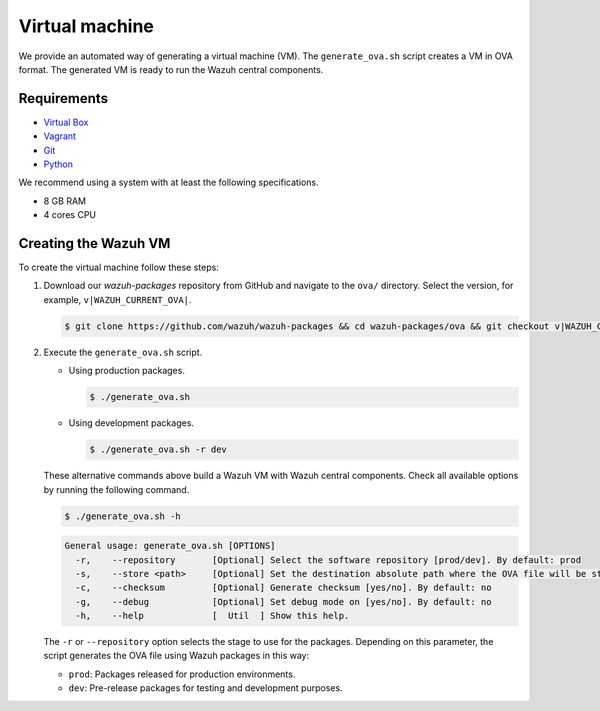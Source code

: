 .. Copyright (C) 2015, Wazuh, Inc.

.. meta::
  :description: Wazuh provides an automated way of generating a Virtual machine in OVA format. Learn how to build a Virtual machine with Wazuh central components installed in this section.  

Virtual machine
===============

We provide an automated way of generating a virtual machine (VM). The ``generate_ova.sh`` script creates a VM in OVA format. The generated VM is ready to run the Wazuh central components.

Requirements
------------

-  `Virtual Box <https://www.virtualbox.org/manual/UserManual.html#installation>`__
-  `Vagrant <https://www.vagrantup.com/docs/installation/>`__
-  `Git <https://git-scm.com/book/en/v2/Getting-Started-Installing-Git>`__
-  `Python <https://www.python.org/download/releases/2.7/>`__

We recommend using a system with at least the following specifications.

-  8 GB RAM
-  4 cores CPU

Creating the Wazuh VM
---------------------

To create the virtual machine follow these steps:

#. Download our *wazuh-packages* repository from GitHub and navigate to the ``ova/`` directory. Select the version, for example, ``v|WAZUH_CURRENT_OVA|``.

   .. code-block:: console

      $ git clone https://github.com/wazuh/wazuh-packages && cd wazuh-packages/ova && git checkout v|WAZUH_CURRENT_OVA|

#. Execute the ``generate_ova.sh`` script.

   -  Using production packages.

      .. code-block:: console

         $ ./generate_ova.sh

   -  Using development packages.

      .. code-block:: console

         $ ./generate_ova.sh -r dev

   These alternative commands above build a Wazuh VM with Wazuh central components. Check all available options by running the following command.

   .. code-block:: console

      $ ./generate_ova.sh -h

   .. code-block:: none
      :class: output

      General usage: generate_ova.sh [OPTIONS]
        -r,    --repository       [Optional] Select the software repository [prod/dev]. By default: prod
        -s,    --store <path>     [Optional] Set the destination absolute path where the OVA file will be stored.
        -c,    --checksum         [Optional] Generate checksum [yes/no]. By default: no
        -g,    --debug            [Optional] Set debug mode on [yes/no]. By default: no
        -h,    --help             [  Util  ] Show this help.
    
   The ``-r`` or ``--repository`` option selects the stage to use for the packages. Depending on this parameter, the script generates the OVA file using Wazuh packages in this way:

   -  ``prod``: Packages released for production environments.
   -  ``dev``: Pre-release packages for testing and development purposes.
